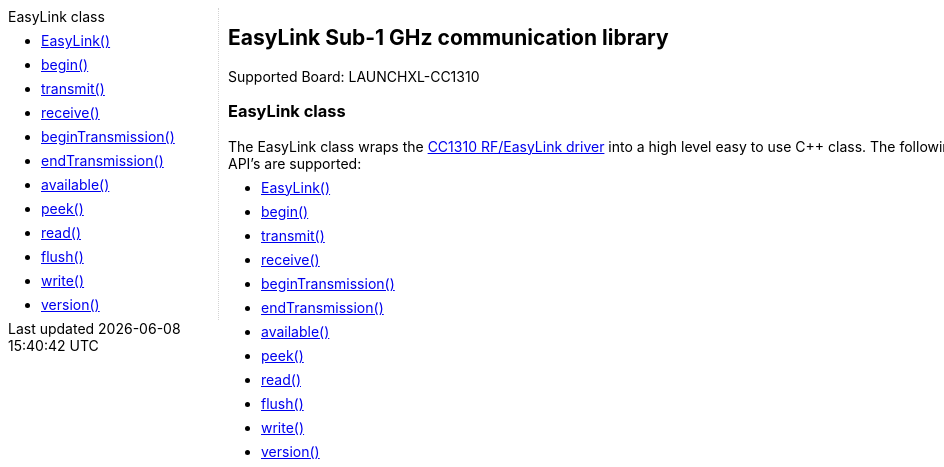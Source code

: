 
++++
<style>
.container {
    width: 960px;
    position: relative;
    margin: 0;
    z-index:1;

}

.ulist li {
  margin: -0.5em;
}

#first {
    width: 210px;
    float: left;
    /* position: fixed; */
    border-right: 1px dotted lightgray;

}

#second {
    width: 740px;
    float: right;
    overflow: hidden;
}
</style>

<div class='container'>
    <div id="first">
++++

.EasyLink class
* link:easylink_easylink[EasyLink()]
* link:easylink_begin[begin()]
* link:easylink_transmit[transmit()]
* link:easylink_receive[receive()]
* link:easylink_begintransmission[beginTransmission()]
* link:easylink_endtransmission[endTransmission()]
* link:easylink_available[available()]
* link:easylink_peek[peek()]
* link:easylink_read[read()]
* link:easylink_flush[flush()]
* link:easylink_write[write()]
* link:easylink_version[version()]

++++
    </div>
    <div id="second">
++++

## EasyLink Sub-1 GHz communication library

Supported Board: LAUNCHXL-CC1310

### EasyLink class

The EasyLink class wraps the http://www.ti.com/tool/cc13xx-sw[CC1310 RF/EasyLink
driver] into a high level easy to use
C++ class. The following API's are supported:

* link:easylink_easylink[EasyLink()]
* link:easylink_begin[begin()]
* link:easylink_transmit[transmit()]
* link:easylink_receive[receive()]
* link:easylink_begintransmission[beginTransmission()]
* link:easylink_endtransmission[endTransmission()]
* link:easylink_available[available()]
* link:easylink_peek[peek()]
* link:easylink_read[read()]
* link:easylink_flush[flush()]
* link:easylink_write[write()]
* link:easylink_version[version()]

++++
    </div>
</div>
++++
